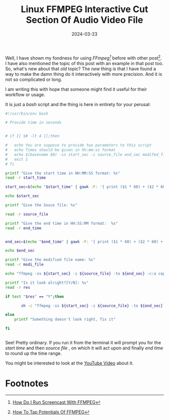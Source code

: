 #+BLOG: Unixbhaskar's Blog
#+POSTID: 1790
#+title: Linux FFMPEG Interactive Cut Section Of Audio Video File
#+date: 2024-03-23
#+tags: Technical Linux Opensource ffmpeg Tools

Well, I have shown my fondness for using /FFmpeg[fn:1]/ before with other post[fn:2]. I
have also mentioned the topic of this post with an example in that post too. So,
what's new about that /old/ topic? The /new/ thing is that I have found a way to
make the damn thing do it interactively with more precision. And it is not so
complicated or long.

I am writing this with hope that someone might find it useful for their workflow
or usage.

It is just a /bash/ script and the thing is here in entirety for your perusal:

#+BEGIN_SRC bash
#!/usr/bin/env bash

# Provide time in seconds


# if [[ $# -lt 4 ]];then

# 	echo You are suppose to provide two parameters to this script
# 	echo Times should be given in hh:mm:ss format
# 	echo $(basename $0) -ss start_sec -i source_file end_sec modifed_file
# 	exit 1
# fi

printf "Give the start time in HH:MM:SS format: %s"
read -r start_time

start_sec=$(echo "$start_time" | gawk -F: '{ print ($1 * 60) + ($2 * 60) + $3 }')

echo $start_sec

printf "Give the Souce file: %s"

read -r source_file

printf "Give the end time in HH:SS:MM format:  %s"
read -r end_time


end_sec=$(echo "$end_time" | gawk -F: '{ print ($1 * 60) + ($2 * 60) + $3 }')

echo $end_sec

printf "Give the modified file name: %s"
read -r modi_file

echo "ffmpeg -ss ${start_sec} -i ${source_file} -to ${end_sec} -c:a copy -c:v copy ${modi_file}.mp3"

printf "Is it look alright?[Y/N]: %s"
read -r res

if test "$res" == "Y";then

       sh -c "ffmpeg -ss ${start_sec} -i ${source_file} -to ${end_sec} -c:a copy -c:v copy ${modi_file}.mp3"

else
	printf "Something doesn't look right, fix it"

fi


#+END_SRC

See! Pretty ordinary. If you run it from the terminal it will prompt you for the
/start time/ and then /source file/ , on which it will act upon and finally /end time/
to round up the time range.

You might be interested to look at the [[https://youtu.be/ySOUeyA8ayU][YouTube Video]] about it.

* Footnotes

[fn:1] [[https://unixbhaskar.wordpress.com/2021/12/27/how-do-i-run-screencast-with-ffmpeg/][How Do I Run Screencast With FFMPEG]]

[fn:2] [[https://unixbhaskar.wordpress.com/2023/03/23/how-to-tap-potentials-of-ffmpeg/][How To Tap Potentials Of FFMPEG]]
